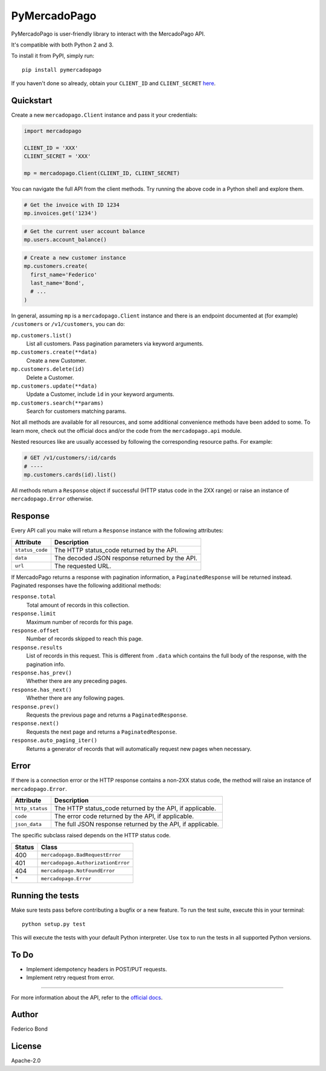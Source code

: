 PyMercadoPago
=============

.. image:: https://img.shields.io/pypi/v/pymercadopago.svg
   :target: https://pypi.python.org/pypi/pymercadopago
   :alt: Latest Version

.. image:: https://travis-ci.org/federicobond/pymercadopago.svg?branch=master
   :target: https://travis-ci.org/federicobond/pymercadopago


PyMercadoPago is user-friendly library to interact with the MercadoPago API.

It's compatible with both Python 2 and 3.

To install it from PyPI, simply run::

    pip install pymercadopago

If you haven't done so already, obtain your ``CLIENT_ID`` and ``CLIENT_SECRET`` `here
<https://www.mercadopago.com/mla/account/credentials?type=basic>`_.

Quickstart
----------

Create a new ``mercadopago.Client`` instance and pass it your credentials:

.. code-block:: python

    import mercadopago

    CLIENT_ID = 'XXX'
    CLIENT_SECRET = 'XXX'

    mp = mercadopago.Client(CLIENT_ID, CLIENT_SECRET)


You can navigate the full API from the client methods. Try running the above
code in a Python shell and explore them.

.. code-block:: python

    # Get the invoice with ID 1234
    mp.invoices.get('1234')


.. code-block:: python

    # Get the current user account balance
    mp.users.account_balance()


.. code-block:: python

    # Create a new customer instance
    mp.customers.create(
      first_name='Federico'
      last_name='Bond',
      # ...
    )


In general, assuming ``mp`` is a ``mercadopago.Client`` instance and there is
an endpoint documented at (for example) ``/customers`` or ``/v1/customers``,
you can do:

``mp.customers.list()``
    List all customers. Pass pagination parameters via keyword arguments.

``mp.customers.create(**data)``
    Create a new Customer.

``mp.customers.delete(id)``
    Delete a Customer.

``mp.customers.update(**data)``
    Update a Customer, include ``ìd`` in your keyword arguments.

``mp.customers.search(**params)``
    Search for customers matching params.

Not all methods are available for all resources, and some additional
convenience methods have been added to some. To learn more, check out the
official docs and/or the code from the ``mercadopago.api`` module.

Nested resources like are usually accessed by following the corresponding
resource paths. For example:

.. code-block:: python

  # GET /v1/customers/:id/cards
  # ----
  mp.customers.cards(id).list()


All methods return a ``Response`` object if successful (HTTP status code in the
2XX range) or raise an instance of ``mercadopago.Error`` otherwise.

Response
--------

Every API call you make will return a ``Response`` instance with the following
attributes:

===============  ==============================================
Attribute        Description
===============  ==============================================
``status_code``  The HTTP status_code returned by the API.
``data``         The decoded JSON response returned by the API.
``url``          The requested URL.
===============  ==============================================

If MercadoPago returns a response with pagination information, a
``PaginatedResponse`` will be returned instead. Paginated responses have the
following additional methods:

``response.total``
    Total amount of records in this collection.

``response.limit``
    Maximum number of records for this page.

``response.offset``
    Number of records skipped to reach this page.

``response.results``
    List of records in this request. This is different from ``.data`` which
    contains the full body of the response, with the pagination info.

``response.has_prev()``
    Whether there are any preceding pages.

``response.has_next()``
    Whether there are any following pages.

``response.prev()``
    Requests the previous page and returns a ``PaginatedResponse``.

``response.next()``
    Requests the next page and returns a ``PaginatedResponse``.

``response.auto_paging_iter()``
    Returns a generator of records that will automatically request new pages
    when necessary.


Error
-----

If there is a connection error or the HTTP response contains a non-2XX status
code, the method will raise an instance of ``mercadopago.Error``.

===============  ==========================================================
Attribute        Description
===============  ==========================================================
``http_status``  The HTTP status_code returned by the API, if applicable.
``code``         The error code returned by the API, if applicable.
``json_data``    The full JSON response returned by the API, if applicable.
===============  ==========================================================

The specific subclass raised depends on the HTTP status code.

====== ==================================
Status Class
====== ==================================
400    ``mercadopago.BadRequestError``
401    ``mercadopago.AuthorizationError``
404    ``mercadopago.NotFoundError``
\*     ``mercadopago.Error``
====== ==================================


Running the tests
-----------------

Make sure tests pass before contributing a bugfix or a new feature.
To run the test suite, execute this in your terminal::

    python setup.py test


This will execute the tests with your default Python interpreter.
Use ``tox`` to run the tests in all supported Python versions.


To Do
-----

* Implement idempotency headers in POST/PUT requests.
* Implement retry request from error.


----------

For more information about the API, refer to the `official docs 
<https://www.mercadopago.com.ar/developers/en/api-docs/>`_.


Author
------

Federico Bond

License
-------

Apache-2.0
